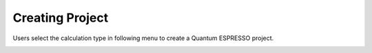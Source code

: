 Creating Project
================

Users select the calculation type in following menu to create a Quantum ESPRESSO project.


.. image:: ../../../img/input_editor/imgCreateJob_menu.png
   :scale: 40 %
   :align: center